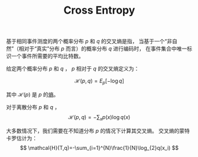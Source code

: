 :PROPERTIES:
:id: A8041812-FA36-4448-A2F2-C791C8D9FE45
:ROAM_ALIASES: "Joint Entropy"
:END:
#+title: Cross Entropy
#+STARTUP: latexpreview
#+OPTIONS: toc:nil
#+filetags: :math:probability:


基于相同事件测度的两个概率分布 $p$ 和 $q$ 的交叉熵是指，
当基于一个“非自然”（相对于“真实”分布 $p$ 而言）的概率分布 $q$ 进行编码时，
在事件集合中唯一标识一个事件所需要的平均比特数。

给定两个概率分布 $p$ 和 $q$ ， $p$ 相对于 $q$ 的交叉熵定义为：

$$
\mathcal{H}(p,q)=E_{p}[-\log q]
$$

其中 $\mathcal{H}(p)$ 是 $p$ 的[[id:4EB6ADC8-0D35-4EBB-9BDA-4EEA8AD46FE1][熵]]。

对于离散分布 $p$ 和 $q$ ，
$$
\mathcal{H}(p,q)=-\sum_{x}p(x)\log{q(x)}
$$

大多数情况下，我们需要在不知道分布 $p$ 的情况下计算其交叉熵。
交叉熵的蒙特卡罗估计为：
$$
\mathcal{H}(T,q)=-\sum_{i=1}^{N}\frac{1}{N}\log_{2}q(x_i)
$$

